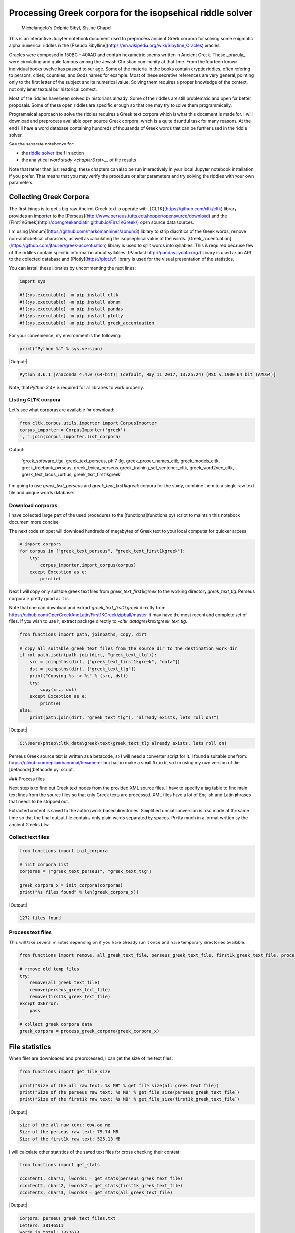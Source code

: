 Processing Greek corpora for the isopsehical riddle solver
==========================================================

.. figure:: delphic_sibyl.png
   :scale: 50 %
   :alt: Delphic Sibyl

   Michelangelo's Delphic Sibyl, Sistine Chapel

This is an interactive Jupyter notebook document used to preprocess ancient Greek corpora for solving some enigmatic alpha numerical riddles in the [Pseudo Sibylline](https://en.wikipedia.org/wiki/Sibylline_Oracles) oracles.

Oracles were composed in 150BC - 400AD and contain hexametric poems written in Ancient Greek. These _oracula_ were circulating and quite famous among the Jewish-Christian community at that time. From the fourteen known individual books twelve has passed to our age. Some of the material in the books contain cryptic riddles, often refering to persons, cities, countries, and Gods names for example. Most of these secretive references are very general, pointing only to the first letter of the subject and its numerical value. Solving them requires a proper knowledge of the context, not only inner textual but historical context.

Most of the riddles have been solved by historians already. Some of the riddles are still problematic and open for better proposals. Some of these open riddles are specific enough so that one may try to solve them programmically.

Programmical approach to solve the riddles requires a Greek text corpora which is what this document is made for. I will download and preprocess available open source Greek corpora, which is a quite dauntful task for many reasons. At the end I'll have a word database containing hundreds of thousands of Greek words that can be further used in the riddle solver.

See the separate notebooks for:

-  the `riddle solver <chapter2.rst>`__ itself in action
-  the analytical `word study <chapter3.rst`>__ of the results

Note that rather than just reading, these chapters can also be run interactively in your local Jupyter notebook installation if you prefer. That means that you may verify the procedure or alter parameters and try solving the riddles with your own parameters.

Collecting Greek Corpora
------------------------

The first things is to get a big raw Ancient Greek text to operate with. [CLTK](https://github.com/cltk/cltk) library provides an importer to the [Perseus](http://www.perseus.tufts.edu/hopper/opensource/download) and the [First1KGreek](http://opengreekandlatin.github.io/First1KGreek/) open source data sources.

I'm using [Abnum](https://github.com/markomanninen/abnum3) library to strip diacritics of the Greek words, remove non-alphabetical characters, as well as calculating the isopsephical value of the words. [Greek_accentuation](https://github.com/jtauber/greek-accentuation) library is used to split words into syllables. This is required because few of the riddles contain specific information about syllables. [Pandas](http://pandas.pydata.org/) library is used as an API to the collected database and [Plotly](https://plot.ly/) library is used for the visual presentation of the statistics.

You can install these libraries by uncommenting the next lines:


.. code-block:: python

	import sys

	#!{sys.executable} -m pip install cltk
	#!{sys.executable} -m pip install abnum
	#!{sys.executable} -m pip install pandas
	#!{sys.executable} -m pip install plotly
	#!{sys.executable} -m pip install greek_accentuation


For your convenience, my environment is the following:


.. code-block:: python

	print("Python %s" % sys.version)


|Output:|

.. code-block:: text

    Python 3.6.1 |Anaconda 4.4.0 (64-bit)| (default, May 11 2017, 13:25:24) [MSC v.1900 64 bit (AMD64)]


Note, that `Python 3.4+` is required for all libraries to work properly.

Listing CLTK corpora
~~~~~~~~~~~~~~~~~~~~

Let's see what corporas are available for download:


.. code-block:: python

	from cltk.corpus.utils.importer import CorpusImporter
	corpus_importer = CorpusImporter('greek')
	', '.join(corpus_importer.list_corpora)


Output:

    'greek_software_tlgu, greek_text_perseus, phi7, tlg, greek_proper_names_cltk, greek_models_cltk, greek_treebank_perseus, greek_lexica_perseus, greek_training_set_sentence_cltk, greek_word2vec_cltk, greek_text_lacus_curtius, greek_text_first1kgreek'


I'm going to use `greek_text_perseus` and `greek_text_first1kgreek` corpora for the study, combine them to a single raw text file and unique words database.

Download corporas
~~~~~~~~~~~~~~~~~

I have collected large part of the used procedures to the [functions](functions.py) script to maintain this notebook document more concise.

The next code snippet will download hundreds of megabytes of Greek text to your local computer for quicker access:


.. code-block:: python

	# import corpora
	for corpus in ["greek_text_perseus", "greek_text_first1kgreek"]:
	    try:
	        corpus_importer.import_corpus(corpus)
	    except Exception as e:
	        print(e)


Next I will copy only suitable greek text files from `greek_text_first1kgreek` to the working directory `greek_text_tlg`. Perseus corpora is pretty good as it is.

Note that one can download and extract `greek_text_first1kgreek` directly from  https://github.com/OpenGreekAndLatin/First1KGreek/zipball/master. It may have the most recent and complete set of files. If you wish to use it, extract package directly to `~\cltk_data\greek\text\greek_text_tlg`.



.. code-block:: python

	from functions import path, joinpaths, copy, dirt

	# copy all suitable greek text files from the source dir to the destination work dir
	if not path.isdir(path.join(dirt, "greek_text_tlg")):
	    src = joinpaths(dirt, ["greek_text_first1kgreek", "data"])
	    dst = joinpaths(dirt, ["greek_text_tlg"])
	    print("Copying %s -> %s" % (src, dst))
	    try:
	        copy(src, dst)
	    except Exception as e:
	        print(e)
	else:
	    print(path.join(dirt, "greek_text_tlg"), "already exists, lets roll on!")


|Output:|

.. code-block:: text

    C:\Users\phtep\cltk_data\greek\text\greek_text_tlg already exists, lets roll on!


Perseus Greek source text is written as a betacode, so I will need a converter script for it. I found a suitable one from: https://github.com/epilanthanomai/hexameter but had to make a small fix to it, so I'm using my own version of the  [betacode](betacode.py) script.

### Process files

Next step is to find out Greek text nodes from the provided XML source files. I have to specify a tag table to find main text lines from the source files so that only Greek texts are processed. XML files have a lot of English and Latin phrases that needs to be stripped out.

Extracted content is saved to the author/work based directories. Simplified uncial conversion is also made at the same time so that the final output file contains only plain words separated by spaces. Pretty much in a format written by the ancient Greeks btw.

Collect text files
~~~~~~~~~~~~~~~~~~

.. code-block:: python

	from functions import init_corpora

	# init corpora list
	corporas = ["greek_text_perseus", "greek_text_tlg"]

	greek_corpora_x = init_corpora(corporas)
	print("%s files found" % len(greek_corpora_x))


|Output:|

.. code-block:: text

    1272 files found


Process text files
~~~~~~~~~~~~~~~~~~

This will take several minutes depending on if you have already run it once and have temporary directories available:


.. code-block:: python

	from functions import remove, all_greek_text_file, perseus_greek_text_file, first1k_greek_text_file, process_greek_corpora

	# remove old temp files
	try:
	    remove(all_greek_text_file)
	    remove(perseus_greek_text_file)
	    remove(first1k_greek_text_file)
	except OSError:
	    pass

	# collect greek corpora data
	greek_corpora = process_greek_corpora(greek_corpora_x)


File statistics
---------------

When files are downloaded and preprocessed, I can get the size of the text files:


.. code-block:: python

	from functions import get_file_size

	print("Size of the all raw text: %s MB" % get_file_size(all_greek_text_file))
	print("Size of the perseus raw text: %s MB" % get_file_size(perseus_greek_text_file))
	print("Size of the first1k raw text: %s MB" % get_file_size(first1k_greek_text_file))


|Output:|

.. code-block:: text

    Size of the all raw text: 604.88 MB
    Size of the perseus raw text: 79.74 MB
    Size of the first1k raw text: 525.13 MB


I will calculate other statistics of the saved text files for cross checking their content:


.. code-block:: python

	from functions import get_stats

	ccontent1, chars1, lwords1 = get_stats(perseus_greek_text_file)
	ccontent2, chars2, lwords2 = get_stats(first1k_greek_text_file)
	ccontent3, chars3, lwords3 = get_stats(all_greek_text_file)


|Output:|

.. code-block:: text

    Corpora: perseus_greek_text_files.txt
    Letters: 38146511
    Words in total: 7322673
    Unique words: 355348

    Corpora: first1k_greek_text_files.txt
    Letters: 249255721
    Words in total: 52130741
    Unique words: 648873

    Corpora: all_greek_text_files.txt
    Letters: 287402232
    Words in total: 59453414
    Unique words: 826516



Letter statistics
~~~~~~~~~~~~~~~~~

I'm using Pandas library to handle tabular data and show basic letter statistics.



.. code-block:: python

	from functions import Counter, DataFrame


Calculate statistics
~~~~~~~~~~~~~~~~~~~~

This will take some time too:



.. code-block:: python

	# perseus dataframe
	df = DataFrame([[k, v] for k, v in Counter(ccontent1).items()])
	df[2] = df[1].apply(lambda x: round(x*100/chars1, 2))
	a = df.sort_values(1, ascending=False)
	# first1k dataframe
	df = DataFrame([[k, v] for k, v in Counter(ccontent2).items()])
	df[2] = df[1].apply(lambda x: round(x*100/chars2, 2))
	b = df.sort_values(1, ascending=False)
	# perseus + first1k dataframe
	df = DataFrame([[k, v] for k, v in Counter(ccontent3).items()])
	df[2] = df[1].apply(lambda x: round(x*100/chars3, 2))
	c = df.sort_values(1, ascending=False)


Show letter statistics
~~~~~~~~~~~~~~~~~~~~~~

The first column is the letter, the second column is the count of the letter, and the third column is the percentage of the letter contra all letters.

Show tables side by side to save some vertical space:


.. code-block:: python

	from functions import display_side_by_side

	display_side_by_side(Perseus=a, First1K=b, Perseus_First1K=c)


_Perseus_

| Letter | Count | Percent |
| --- | --- | --- |
| 